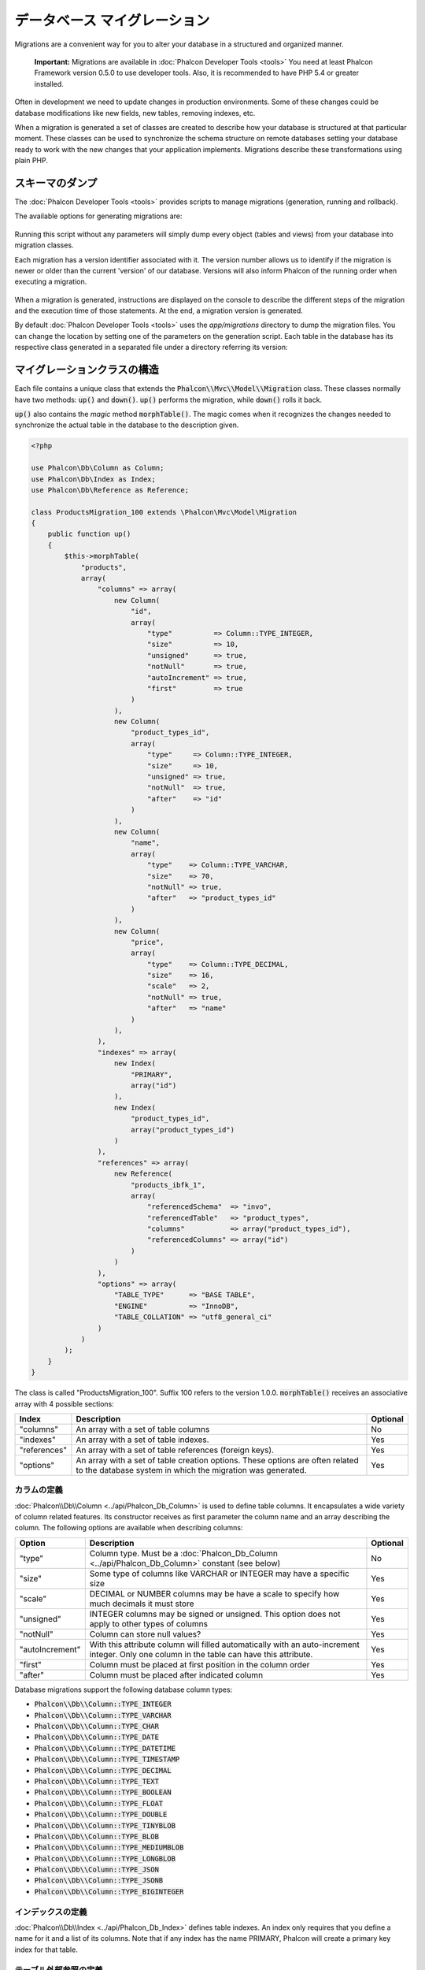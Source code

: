 データベース マイグレーション
=============================

Migrations are a convenient way for you to alter your database in a structured and organized manner.

.. highlights::

    **Important:** Migrations are available in :doc:`Phalcon Developer Tools <tools>` You need at least Phalcon Framework version 0.5.0 to use developer tools. Also, it is recommended to have PHP 5.4 or greater installed.

Often in development we need to update changes in production environments. Some of these changes could be database modifications like new fields, new tables, removing indexes, etc.

When a migration is generated a set of classes are created to describe how your database is structured at that particular moment. These classes can be used to synchronize the schema structure on remote databases setting your database ready to work with the new changes that your application implements. Migrations describe these transformations using plain PHP.

.. raw:: html

    <div align="center">
        <iframe src="http://player.vimeo.com/video/41381817" width="500" height="281" frameborder="0" webkitAllowFullScreen mozallowfullscreen allowFullScreen></iframe>
    </div>

スキーマのダンプ
----------------
The :doc:`Phalcon Developer Tools <tools>` provides scripts to manage migrations (generation, running and rollback).

The available options for generating migrations are:

.. figure:: ../_static/img/migrations-1.png
   :align: center

Running this script without any parameters will simply dump every object (tables and views) from your database into migration classes.

Each migration has a version identifier associated with it. The version number allows us to identify if the migration is newer or older than the current 'version' of our database. Versions will also inform Phalcon of the running order when executing a migration.

.. figure:: ../_static/img/migrations-2.png
   :align: center

When a migration is generated, instructions are displayed on the console to describe the different steps of the migration and the execution time of those statements. At the end, a migration version is generated.

By default :doc:`Phalcon Developer Tools <tools>` uses the *app/migrations* directory to dump the migration files. You can change the location by setting one of the parameters on the generation script. Each table in the database has its respective class generated in a separated file under a directory referring its version:

.. figure:: ../_static/img/migrations-3.png
   :align: center

マイグレーションクラスの構造
-----------------------------
Each file contains a unique class that extends the :code:`Phalcon\\Mvc\\Model\\Migration` class. These classes normally have two methods: :code:`up()` and :code:`down()`. :code:`up()` performs the migration, while :code:`down()` rolls it back.

:code:`up()` also contains the *magic* method :code:`morphTable()`. The magic comes when it recognizes the changes needed to synchronize the actual table in the database to the description given.

.. code-block:: php

    <?php

    use Phalcon\Db\Column as Column;
    use Phalcon\Db\Index as Index;
    use Phalcon\Db\Reference as Reference;

    class ProductsMigration_100 extends \Phalcon\Mvc\Model\Migration
    {
        public function up()
        {
            $this->morphTable(
                "products",
                array(
                    "columns" => array(
                        new Column(
                            "id",
                            array(
                                "type"          => Column::TYPE_INTEGER,
                                "size"          => 10,
                                "unsigned"      => true,
                                "notNull"       => true,
                                "autoIncrement" => true,
                                "first"         => true
                            )
                        ),
                        new Column(
                            "product_types_id",
                            array(
                                "type"     => Column::TYPE_INTEGER,
                                "size"     => 10,
                                "unsigned" => true,
                                "notNull"  => true,
                                "after"    => "id"
                            )
                        ),
                        new Column(
                            "name",
                            array(
                                "type"    => Column::TYPE_VARCHAR,
                                "size"    => 70,
                                "notNull" => true,
                                "after"   => "product_types_id"
                            )
                        ),
                        new Column(
                            "price",
                            array(
                                "type"    => Column::TYPE_DECIMAL,
                                "size"    => 16,
                                "scale"   => 2,
                                "notNull" => true,
                                "after"   => "name"
                            )
                        ),
                    ),
                    "indexes" => array(
                        new Index(
                            "PRIMARY",
                            array("id")
                        ),
                        new Index(
                            "product_types_id",
                            array("product_types_id")
                        )
                    ),
                    "references" => array(
                        new Reference(
                            "products_ibfk_1",
                            array(
                                "referencedSchema"  => "invo",
                                "referencedTable"   => "product_types",
                                "columns"           => array("product_types_id"),
                                "referencedColumns" => array("id")
                            )
                        )
                    ),
                    "options" => array(
                        "TABLE_TYPE"      => "BASE TABLE",
                        "ENGINE"          => "InnoDB",
                        "TABLE_COLLATION" => "utf8_general_ci"
                    )
                )
            );
        }
    }

The class is called "ProductsMigration_100". Suffix 100 refers to the version 1.0.0. :code:`morphTable()` receives an associative array with 4 possible sections:

+--------------+---------------------------------------------------------------------------------------------------------------------------------------------+----------+
| Index        | Description                                                                                                                                 | Optional |
+==============+=============================================================================================================================================+==========+
| "columns"    | An array with a set of table columns                                                                                                        | No       |
+--------------+---------------------------------------------------------------------------------------------------------------------------------------------+----------+
| "indexes"    | An array with a set of table indexes.                                                                                                       | Yes      |
+--------------+---------------------------------------------------------------------------------------------------------------------------------------------+----------+
| "references" | An array with a set of table references (foreign keys).                                                                                     | Yes      |
+--------------+---------------------------------------------------------------------------------------------------------------------------------------------+----------+
| "options"    | An array with a set of table creation options. These options are often related to the database system in which the migration was generated. | Yes      |
+--------------+---------------------------------------------------------------------------------------------------------------------------------------------+----------+

カラムの定義
^^^^^^^^^^^^^^^^
:doc:`Phalcon\\Db\\Column <../api/Phalcon_Db_Column>` is used to define table columns. It encapsulates a wide variety of column related features. Its constructor receives as first parameter the column name and an array describing the column. The following options are available when describing columns:

+-----------------+--------------------------------------------------------------------------------------------------------------------------------------------+----------+
| Option          | Description                                                                                                                                | Optional |
+=================+============================================================================================================================================+==========+
| "type"          | Column type. Must be a :doc:`Phalcon_Db_Column <../api/Phalcon_Db_Column>` constant (see below)                                            | No       |
+-----------------+--------------------------------------------------------------------------------------------------------------------------------------------+----------+
| "size"          | Some type of columns like VARCHAR or INTEGER may have a specific size                                                                      | Yes      |
+-----------------+--------------------------------------------------------------------------------------------------------------------------------------------+----------+
| "scale"         | DECIMAL or NUMBER columns may be have a scale to specify how much decimals it must store                                                   | Yes      |
+-----------------+--------------------------------------------------------------------------------------------------------------------------------------------+----------+
| "unsigned"      | INTEGER columns may be signed or unsigned. This option does not apply to other types of columns                                            | Yes      |
+-----------------+--------------------------------------------------------------------------------------------------------------------------------------------+----------+
| "notNull"       | Column can store null values?                                                                                                              | Yes      |
+-----------------+--------------------------------------------------------------------------------------------------------------------------------------------+----------+
| "autoIncrement" | With this attribute column will filled automatically with an auto-increment integer. Only one column in the table can have this attribute. | Yes      |
+-----------------+--------------------------------------------------------------------------------------------------------------------------------------------+----------+
| "first"         | Column must be placed at first position in the column order                                                                                | Yes      |
+-----------------+--------------------------------------------------------------------------------------------------------------------------------------------+----------+
| "after"         | Column must be placed after indicated column                                                                                               | Yes      |
+-----------------+--------------------------------------------------------------------------------------------------------------------------------------------+----------+

Database migrations support the following database column types:

* :code:`Phalcon\\Db\\Column::TYPE_INTEGER`
* :code:`Phalcon\\Db\\Column::TYPE_VARCHAR`
* :code:`Phalcon\\Db\\Column::TYPE_CHAR`
* :code:`Phalcon\\Db\\Column::TYPE_DATE`
* :code:`Phalcon\\Db\\Column::TYPE_DATETIME`
* :code:`Phalcon\\Db\\Column::TYPE_TIMESTAMP`
* :code:`Phalcon\\Db\\Column::TYPE_DECIMAL`
* :code:`Phalcon\\Db\\Column::TYPE_TEXT`
* :code:`Phalcon\\Db\\Column::TYPE_BOOLEAN`
* :code:`Phalcon\\Db\\Column::TYPE_FLOAT`
* :code:`Phalcon\\Db\\Column::TYPE_DOUBLE`
* :code:`Phalcon\\Db\\Column::TYPE_TINYBLOB`
* :code:`Phalcon\\Db\\Column::TYPE_BLOB`
* :code:`Phalcon\\Db\\Column::TYPE_MEDIUMBLOB`
* :code:`Phalcon\\Db\\Column::TYPE_LONGBLOB`
* :code:`Phalcon\\Db\\Column::TYPE_JSON`
* :code:`Phalcon\\Db\\Column::TYPE_JSONB`
* :code:`Phalcon\\Db\\Column::TYPE_BIGINTEGER`

インデックスの定義
^^^^^^^^^^^^^^^^^^
:doc:`Phalcon\\Db\\Index <../api/Phalcon_Db_Index>` defines table indexes. An index only requires that you define a name for it and a list of its columns. Note that if any index has the name PRIMARY, Phalcon will create a primary key index for that table.

テーブル外部参照の定義
^^^^^^^^^^^^^^^^^^^^^^
:doc:`Phalcon\\Db\\Reference <../api/Phalcon_Db_Reference>` defines table references (also called foreign keys). The following options can be used to define a reference:

+---------------------+-----------------------------------------------------------------------------------------------------+----------+------------------+
| Index               | Description                                                                                         | Optional | Implemented in   |
+=====================+=====================================================================================================+==========+==================+
| "referencedTable"   | It's auto-descriptive. It refers to the name of the referenced table.                               | No       | All              |
+---------------------+-----------------------------------------------------------------------------------------------------+----------+------------------+
| "columns"           | An array with the name of the columns at the table that have the reference                          | No       | All              |
+---------------------+-----------------------------------------------------------------------------------------------------+----------+------------------+
| "referencedColumns" | An array with the name of the columns at the referenced table                                       | No       | All              |
+---------------------+-----------------------------------------------------------------------------------------------------+----------+------------------+
| "referencedSchema"  | The referenced table maybe is on another schema or database. This option allows you to define that. | Yes      | All              |
+---------------------+-----------------------------------------------------------------------------------------------------+----------+------------------+
| "onDelete"          | If the foreign record is removed, perform this action on the local record(s).                       | Yes      | MySQL PostgreSQL |
+---------------------+-----------------------------------------------------------------------------------------------------+----------+------------------+
| "onUpdate"          | If the foreign record is updated, perform this action on the local record(s).                       | Yes      | MySQL PostgreSQL |
+---------------------+-----------------------------------------------------------------------------------------------------+----------+------------------+

マイグレーションの記述
----------------------
Migrations aren't only designed to "morph" table. A migration is just a regular PHP class so you're not limited to these functions. For example after adding a column you could write code to set the value of that column for existing records. For more details and examples of individual methods, check the :doc:`database component <db>`.

.. code-block:: php

    <?php

    class ProductsMigration_100 extends \Phalcon\Mvc\Model\Migration
    {
        public function up()
        {
            // ...

            self::$_connection->insert(
                "products",
                array("Malabar spinach", 14.50),
                array("name", "price")
            );
        }
    }

マイグレーションの実行
----------------------
Once the generated migrations are uploaded on the target server, you can easily run them as shown in the following example:

.. figure:: ../_static/img/migrations-4.png
   :align: center

.. figure:: ../_static/img/migrations-5.png
   :align: center

Depending on how outdated is the database with respect to migrations, Phalcon may run multiple migration versions in the same migration process. If you specify a target version, Phalcon will run the required migrations until it reaches the specified version.
